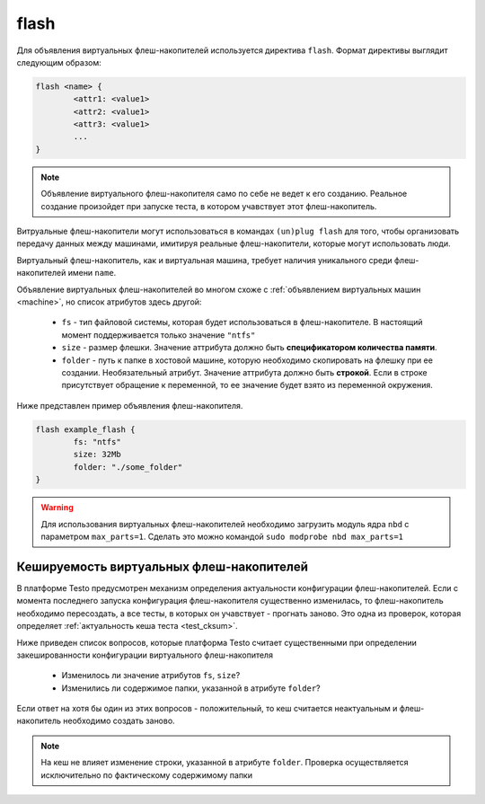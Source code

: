 ..  SPDX-License-Identifier: BSD-3-Clause
    Copyright(c) 2010-2014 Intel Corporation.

.. _flash:

flash
=====

Для объявления виртуальных флеш-накопителей используется директива ``flash``. Формат директивы выглядит следующим образом:

.. code-block:: none

	flash <name> {
		<attr1: <value1>
		<attr2: <value1>
		<attr3: <value1>
		...
	}

.. note::
	Объявление виртуального флеш-накопителя само по себе не ведет к его созданию. Реальное создание произойдет при запуске теста, в котором учавствует этот флеш-накопитель.


Витруальные флеш-накопители могут использоваться в командах ``(un)plug flash`` для того, чтобы организовать передачу данных между машинами, имитируя реальные флеш-накопители, которые могут использовать люди.

Виртуальный флеш-накопитель, как и виртуальная машина, требует наличия уникального среди флеш-накопителей имени ``name``.

Объявление виртуальных флеш-накопителей во многом схоже с :ref:`объявлением виртуальных машин <machine>`, но список атрибутов здесь другой:

	*  ``fs`` - тип файловой системы, которая будет использоваться в флеш-накопителе. В настоящий момент поддерживается только значение ``"ntfs"``
	*  ``size`` - размер флешки. Значение аттрибута должно быть **спецификатором количества памяти**.
	*  ``folder`` - путь к папке в хостовой машине, которую необходимо скопировать на флешку при ее создании. Необязательный атрибут. Значение аттрибута должно быть **строкой**. Если в строке присутствует обращение к переменной, то ее значение будет взято из переменной окружения.

Ниже представлен пример объявления флеш-накопителя.

.. code-block:: none

	flash example_flash {
		fs: "ntfs"
		size: 32Mb
		folder: "./some_folder"
	}

.. warning::
    Для использования виртуальных флеш-накопителей необходимо загрузить модуль ядра ``nbd`` с параметром ``max_parts=1``. Сделать это можно командой ``sudo modprobe nbd max_parts=1``


Кешируемость виртуальных флеш-накопителей
-----------------------------------------

В платформе Testo предусмотрен механизм определения актуальности конфигурации флеш-накопителей. Если с момента последнего запуска конфигурация флеш-накопителя существенно изменилась, то флеш-накопитель необходимо пересоздать, а все тесты, в которых он учавствует - прогнать заново. Это одна из проверок, которая определяет :ref:`актуальность кеша теста <test_cksum>`.

Ниже приведен список вопросов, которые платформа Testo считает существенными при определении закешированности конфигурации виртуального флеш-накопителя

	- Изменилось ли значение атрибутов ``fs``, ``size``?
	- Изменились ли содержимое папки, указанной в атрибуте ``folder``?

Если ответ на хотя бы один из этих вопросов - положительный, то кеш считается неактуальным и флеш-накопитель необходимо создать заново.

.. note ::
	На кеш не влияет изменение строки, указанной в атрибуте ``folder``. Проверка осуществляется исключительно по фактическому содержимому папки
